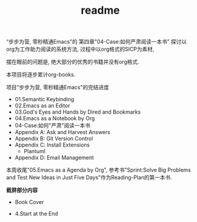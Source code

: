 #+TITLE: readme
“步步为营, 零秒精通Emacs"的
第四章"04-Case:如何严肃阅读一本书”
探讨以org为工作助力阅读的系统方法,
过程中以org格式的SICP为素材,

摆在眼前的问题是, 绝大部分的优秀的书籍并没有org格式.

本项目将逐步累计org-books.

项目"步步为营, 零秒精通Emacs"的完结进度

- 01.Semantic Keybinding
- 02.Emacs as an Editor
- 03.God's Eyes and Hands by Dired and Bookmarks
- 04.Emacs as a Notebook by Org
- 04-Case:如何"严肃"阅读一本书
- Appendix A: Ask and Harvest Answers
- Appendix B: Git Version Control
- Appendix C: Install Extensions
  - Plantuml
- Appendix D: Email Management

本周收尾"05.Emacs as a Agenda by Org",
参考书"Sprint:Solve Big Problems and Test New Ideas in Just Five Days"作为Reading-Plan的第一本书.

*截屏部分内容*
- Book Cover
#+ATTR_HTML: :width 500px
[[file:../images/Sprint-book-cover.png]]

- 4.Start at the End
#+ATTR_HTML: :width 600px
[[file:../images/Sprint:Apollo.png]]
